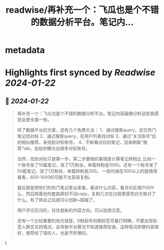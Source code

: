 :PROPERTIES:
:title: readwise/再补充一个：飞瓜也是个不错的数据分析平台。笔记内...
:END:


* metadata
:PROPERTIES:
:author: [[Yangyixxxx on Twitter]]
:full-title: "再补充一个：飞瓜也是个不错的数据分析平台。笔记内..."
:category: [[tweets]]
:url: https://twitter.com/Yangyixxxx/status/1749014820530356324
:image-url: https://pbs.twimg.com/profile_images/583101789483859969/soayV1UA.jpg
:END:

* Highlights first synced by [[Readwise]] [[2024-01-22]]
** 📌 [[2024-01-22]]
#+BEGIN_QUOTE
再补充一个：飞瓜也是个不错的数据分析平台。笔记内容画像分析这些我感觉会更全面一些。

除了数据平台的方案，还有几个免费方法：
1、通过搜索query，定位热门笔记找对标
2、通过搜索query，在用户列表找对标
3、通过“关注账号”后的相似推荐，来找到对标账号。
4、不断看对应的笔记，回来刷新“推荐”tab，会给你曝光出很多对标账号。

当然，找到对标只是第一步，第二步要做的事情是计算笔记转粉比
比如一个账号发了10篇笔记，涨了1万粉丝，单篇转粉是1000。还有一个账号发了50篇笔记，涨了1万粉丝，单篇转粉是200。
一般均值在300以上的就值得看看，600-1000的可能不太容易复制。

最后就是把他们的热门笔记拿出来看，看讲什么内容，看评论区用户问什么，然后照着他的套路原封不动copy，复制几次在过程里感悟对方做对了什么。有了体会之后就可以创新+超越了。

用户评论区问的，往往是新的内容方向。可以加倍注意。

还有一个比较重要的地方就是，0粉起号初期标签尽量打明确，不要出现标签人群交叉的情况。会导致平台算法不知道推荐给谁，这种情况即便内容很好，推荐给了错的人，也是不好爆的。 
#+END_QUOTE\